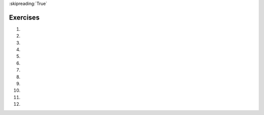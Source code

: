 ..  Copyright (C)  Brad Miller, David Ranum, Jeffrey Elkner, Peter Wentworth, Allen B. Downey, Chris
    Meyers, and Dario Mitchell.  Permission is granted to copy, distribute
    and/or modify this document under the terms of the GNU Free Documentation
    License, Version 1.3 or any later version published by the Free Software
    Foundation; with Invariant Sections being Forward, Prefaces, and
    Contributor List, no Front-Cover Texts, and no Back-Cover Texts.  A copy of
    the license is included in the section entitled "GNU Free Documentation
    License".
    
:skipreading:`True`

.. qnum::
   :prefix: condition-14-
   :start: 1

Exercises
---------

#.

    .. tabbed:: q1

        .. tab:: Question

            .. actex:: ac7_14_1

                Write code that asks the user to enter a numeric score (0-100). In response, it should print out the score and corresponding letter grade, according to the table below.
            
                .. table::
            
                    =======   =====
                    Score     Grade
                    =======   =====
                    >= 90     A
                    [80-90)   B
                    [70-80)   C
                    [60-70)   D
                    < 60      F
                    =======   =====
            
                The square and round brackets denote closed and open intervals.
                A closed interval includes the number, and open interval excludes it. So 79.99999 gets grade C , but 80 gets grade B.
                ~~~~
                scores = [77.51, 92.86, 98.01, 69.71, 78.52, 59.69, 60.49, 85.04, 87.33, 91.04]

                ====
                from unittest.gui import TestCaseGui
                import re
                import math
                class myTests(TestCaseGui):
                    def testOne(self):
                        output = self.getOutput().split('\n')
                        editor = self.getEditorText().split('\n')
                        float_re = r'[-+]?(\d+(\.\d*)?|\.\d+)([eE][-+]?\d+)?'
                        _grades=[]
                        for score in scores:
                            _score = float(score)
                            if _score >= 90:
                                _grades.append('A')
                            elif _score >= 80:
                                _grades.append('B')
                            elif _score >= 70:
                                _grades.append('C')
                            elif _score >= 60:
                                _grades.append('D')
                            else:
                                _grades.append('F')
                    
                        self.assertEqual(grades, _grades)
                        # hardcode check
                        # LOOK FOR IF STATEMENTS
                        outer_ifs = re.findall(r'^(if[ (].*: *)$', self.getEditorText(), re.M)
                        outer_elifs = re.findall(r'^(elif[ (].*: *)$', self.getEditorText(), re.M)
                        outer_elses = re.findall(r'^(else *: *)$', self.getEditorText(), re.M)
                        inner_ifs = re.findall(r'^( +if[ (].*: *)$', self.getEditorText(), re.M)
                        inner_elifs = re.findall(r'^( +elif[ (].*: *)$', self.getEditorText(), re.M)
                        inner_elses = re.findall(r'^( +else *: *)$', self.getEditorText(), re.M)
                        self.assertTrue(len(outer_ifs)==0 and len(outer_elifs)==0 and len(outer_elses)==0 and
                                        len(inner_ifs)==1 and len(inner_elifs)==3 and len(inner_elses)==1, 
                                'Checking if-statements')
                        # LOOK FOR for STATEMENTS
                        outer_loops = re.findall(r'^(for[ (].* in.*: *)$', self.getEditorText(), re.M)
                        inner_loops = re.findall(r'^( +for[ (].* in.*: *)$', self.getEditorText(), re.M)
                        self.assertTrue(len(outer_loops)==1 and len(inner_loops)==0, 'Checking for-statements')
                myTests().main()
           
        .. tab:: Answer

            .. activecode:: ans7_14_1
            
               sc = input("Enter a score from 0 to 100 (decimal points are allowed)")
               fl_sc = float(sc)
               
               if fl_sc < 60:
                   gr = "F"
               elif fl_sc < 70:
                   gr = "D"
               elif fl_sc < 80:
                   gr = "C"
               elif fl_sc < 90:
                   gr = "B"
               else:
                   gr = "A"
               
               print("Score", fl_sc, "gets a grade of", gr)
                 

#.

    .. tabbed:: q2

        .. tab:: Question

           .. actex:: ac7_14_2

                A year is a **leap year** if it is divisible by 4; however, if the year can be evenly divided by 100, it is NOT a leap year, unless the year is **also** evenly divisible by 400 then it is a leap year. Write code that asks the user to input a year and output True if it's a leap year, or False otherwise. Use if statements.
        
                .. table::
        
                    =======  =====
                    Year     Leap?
                    =======  =====
                    1944     True
                    2011     False
                    1986     False
                    1800     False     
                    1900     False
                    2000     True
                    2056     True
                    =======  =====
                    
                Above are some examples of what the output should be for various inputs.
                ~~~~

                years = [1967, 1900, 1400, 1628, 1701, 1217, 1359, 1300, 2000, 1054,
                1724, 1000, 1800, 1100, 2100, 1023, 1600, 1500, 1358, 1160,
                1700, 1744, 2009, 1200]
    
                ====
                from unittest.gui import TestCaseGui
                import re
                import math
                class myTests(TestCaseGui):
                    def testOne(self):
                        output = self.getOutput().split('\n')
                        editor = self.getEditorText().split('\n')
                        float_re = r'[-+]?(\d+(\.\d*)?|\.\d+)([eE][-+]?\d+)?'
                    
                        _is_leap_year = []
                        for _year in years:
                            if _year % 4 == 0 :
                                if _year % 100 == 0:
                                    _is_leap_year.append( _year % 400 == 0)
                                else:
                                    _is_leap_year.append(True)
                            else:
                                _is_leap_year.append(False)
                        
                        self.assertEqual(is_leap_year, _is_leap_year, 'Checking answer')
                        
                        # hardcode check
                        float_re = r'[-+]?(\d+(\.\d*)?|\.\d+)([eE][-+]?\d+)?'
                        print_float_re = r'print\( *'+float_re+' *\)'
                        self.assertFalse(re.search(print_float_re, self.getEditorText()), 'Checking for hardcoding')
                        # LOOK FOR IF STATEMENTS
                        outer_ifs = re.findall(r'^(if[ (].*: *)$', self.getEditorText(), re.M)
                        outer_elifs = re.findall(r'^(elif[ (].*: *)$', self.getEditorText(), re.M)
                        outer_elses = re.findall(r'^(else *: *)$', self.getEditorText(), re.M)
                        inner_ifs = re.findall(r'^( +if[ (].*: *)$', self.getEditorText(), re.M)
                        inner_elifs = re.findall(r'^( +elif[ (].*: *)$', self.getEditorText(), re.M)
                        inner_elses = re.findall(r'^( +else *: *)$', self.getEditorText(), re.M)
                        self.assertTrue(len(outer_ifs)==0 and len(outer_elifs)==0 and len(outer_elses)==0 and len(inner_ifs)>=1 and len(inner_elifs)>=0 and len(inner_elses)>=0, 'Checking if-statements')
                        # LOOK FOR for STATEMENTS
                        outer_loops = re.findall(r'^(for[ (].* in.*: *)$', self.getEditorText(), re.M)
                        inner_loops = re.findall(r'^( +for[ (].* in.*: *)$', self.getEditorText(), re.M)
                        self.assertTrue(len(outer_loops)==1 and len(inner_loops)==0, 'Checking for-statements')
                myTests().main()



#.

    .. tabbed:: q3

        .. tab:: Question

            .. actex:: ac7_14_3

                What do these expressions evaluate to?
            
                #.  ``3 == 3``
                #.  ``3 != 3``
                #.  ``3 >= 4``
                #.  ``not (3 < 4)``
                ~~~~        
        

        .. tab:: Answer
            
            #. True
            #. False
            #. False
            #. False



#.
    .. tabbed:: q4

        .. tab:: Question

            .. actex:: ac7_14_4

                Give the **logical opposites** of these conditions, meaning an expression that would 
                produce False whenever this expression produces True, and vice versa.  You are not 
                allowed to use the ``not`` operator.

                #.  ``a > b``
                #.  ``a >= b``
                #.  ``a >= 18  and  day == 3``
                #.  ``a >= 18  or  day != 3``
                ~~~~

#.

    .. tabbed:: q5

        .. tab:: Question

            .. actex:: ac7_14_5
                :nocodelens:

                Provided are the lengths of two sides of a right-angled triangle. Assign the length of the hypotenuse the the variable ``hypo_len``.  (Hint:  ``x ** 0.5`` will return the square root, or use ``sqrt`` from the math module)
                ~~~~

                side1 = 3
                side2 = 4

                ====

                from unittest.gui import TestCaseGui

                class myTests(TestCaseGui):
                    def testOne(self):
                        self.assertEqual(hypo_len,5,"Testing that hypo_len has been set correctly")

                myTests().main()

#.
   .. tabbed:: q6

        .. tab:: Question

           .. actex:: ac7_14_6
               :practice: T
               :topics: Conditionals/TheAccumulatorPatternwithConditionals
               :nocodelens:

               Provided is a list of numbers. For each of the numbers in the list, determine whether they are even. If the number is even, add ``True`` to a new list called ``is_even``. If the number is odd, then add ``False``.
               ~~~~
               num_lst = [3, 20, -1, 9, 10]

               ====

               from unittest.gui import TestCaseGui

               class myTests(TestCaseGui):
                    def testOne(self):
                        self.assertEqual(is_even, [False, True, False, False, True],"Testing that is_even is set correctly.")

               myTests().main()


#.
   .. tabbed:: q7

        .. tab:: Question

           .. actex:: ac7_14_7
               :practice: T
               :topics: Conditionals/TheAccumulatorPatternwithConditionals
               :nocodelens:

               Provided is a list of numbers. For each of the numbers in the list, determine whether they are odd. If the number is odd, add ``True`` to a new list called ``is_odd``. If the number is even, then add ``False``.
               ~~~~
               num_lst = [3, 20, -1, 9, 10]


               ====
               from unittest.gui import TestCaseGui
               import re

               class myTests(TestCaseGui):
                   def testOne(self):
                       self.assertEqual(is_odd, [True, False, True, True, False],"Testing that is_odd is set correctly.")

                       # LOOK FOR IF STATEMENTS
                       outer_ifs = re.findall(r'^(if[ (].*: *)$', self.getEditorText(), re.M)
                       outer_elifs = re.findall(r'^(elif[ (].*: *)$', self.getEditorText(), re.M)
                       outer_elses = re.findall(r'^(else *: *)$', self.getEditorText(), re.M)
                       inner_ifs = re.findall(r'^( +if[ (].*: *)$', self.getEditorText(), re.M)
                       inner_elifs = re.findall(r'^( +elif[ (].*: *)$', self.getEditorText(), re.M)
                       inner_elses = re.findall(r'^( +else *: *)$', self.getEditorText(), re.M)
                       self.assertTrue(len(outer_ifs)==0 and len(outer_elifs)==0 and len(outer_elses)==0 and len(inner_ifs)==1 and len(inner_elifs)==0 and len(inner_elses)==1, 'Checking if-statements')
                       
               myTests().main() 

#.
   .. tabbed:: q8

        .. tab:: Question

            .. actex:: ac7_14_8

                Given the lengths of three sides of a triange, determine whether the triangle is right angled. If it is, the assign ``True`` to the variable ``is_rightangled``. If it's not, then assign ``False`` to the variable ``is_rightangled``.

                Hint: floating point arithmetic is not always exactly accurate,
                so it is not safe to test floating point numbers for equality.
                If a good programmer wants to know whether
                ``x`` is equal or close enough to ``y``, they would probably code it up as
                
                .. sourcecode:: python
                
                    if  abs(x - y) < 0.001:      # if x is approximately equal to y
                        ...
                
                ~~~~
                a = 5
                b = 6
                c = 8

                ====
                from unittest.gui import TestCaseGui
                import re
                import math
                class myTests(TestCaseGui):
                    def testOne(self):
                        output = self.getOutput().split('\n')
                        editor = self.getEditorText().split('\n')
                        float_re = r'[-+]?(\d+(\.\d*)?|\.\d+)([eE][-+]?\d+)?'
                
                        _is_rightangled = False
                        if abs(a**2 + b**2 - c**2) < 1e-7:
                            _is_rightangled = True
                        elif abs(a**2 - b**2 + c**2) < 1e-7:
                            _is_rightangled = True
                        elif abs(-a**2 + b**2 + c**2) < 1e-7:
                            _is_rightangled = True
                
                        self.assertEqual(is_rightangled, _is_rightangled, 'Checking answer')
                
                        # hardcode check
                        float_re = r'[-+]?(\d+(\.\d*)?|\.\d+)([eE][-+]?\d+)?'
                        print_float_re = r'print\( *'+float_re+' *\)'
                        self.assertFalse(re.search(print_float_re, self.getEditorText()), 'Checking for hardcoding')
                            # LOOK FOR IF STATEMENTS
                        outer_ifs = re.findall(r'^(if[ (].*: *)$', self.getEditorText(), re.M)
                        outer_elifs = re.findall(r'^(elif[ (].*: *)$', self.getEditorText(), re.M)
                        outer_elses = re.findall(r'^(else *: *)$', self.getEditorText(), re.M)
                        inner_ifs = re.findall(r'^( +if[ (].*: *)$', self.getEditorText(), re.M)
                        inner_elifs = re.findall(r'^( +elif[ (].*: *)$', self.getEditorText(), re.M)
                        inner_elses = re.findall(r'^( +else *: *)$', self.getEditorText(), re.M)
                        self.assertTrue(len(outer_ifs)>=1 and len(outer_elifs)>=0 and len(outer_elses)>=0 and
                                        len(inner_ifs)>=0 and len(inner_elifs)>=0 and len(inner_elses)>=0, 
                                'Checking if-statements')
                        # LOOK FOR for STATEMENTS
                        outer_loops = re.findall(r'^(for[ (].* in.*: *)$', self.getEditorText(), re.M)
                        inner_loops = re.findall(r'^( +for[ (].* in.*: *)$', self.getEditorText(), re.M)
                        self.assertTrue(len(outer_loops)>=0 and len(inner_loops)>=0, 'Checking for-statements')
                myTests().main()
                
#.

   .. tabbed:: q9

        .. tab:: Question

            .. actex:: ac7_14_9

               Implement the calculator for the date of Easter.
   
               The following algorithm computes the date for Easter Sunday for any year between 1900 to 2099.
   
               Ask the user to enter a year.
               Compute the following:
   
   
   
                   1. a = year % 19
                   #. b = year % 4
                   #. c = year % 7
                   #. d = (19 * a + 24) % 30
                   #. e = (2 * b + 4 * c + 6 * d + 5) % 7
                   #. dateofeaster = 22 + d + e
   
   
               Special note: The algorithm can give a date in April.  You will know that the date is in April if the calculation gives you an answer greater than 31.  (You'll need to adjust)  Also, if the year is one of four special
               years (1954, 1981, 2049, or 2076) then subtract 7 from the date.
   
               Your program should print an error message if the user provides a date that is out of range.
               ~~~~

        .. tab:: Answer

            .. activecode:: answer_ex_6_13

                year = int(input("Please enter a year"))
                if year >= 1900 and year <= 2099:
                    a = year % 19
                    b = year % 4
                    c = year % 7
                    d = (19*a + 24) % 30
                    e = (2*b + 4*c + 6*d + 5) % 7
                    dateofeaster = 22 + d + e

                    if year == 1954 or year == 2981 or year == 2049 or year == 2076:
                        dateofeaster = dateofeaster - 7

                    if dateofeaster > 31:
                        print("April", dateofeaster - 31)
                    else:
                        print("March", dateofeaster)
                else:
                    print("ERROR...year out of range")

        .. tab:: Discussion

            .. disqus::
                :shortname: interactivepython
                :identifier: disqus_2dfd6acf1ca849c2853dad606d1ba255

#.

   .. tabbed:: q9

        .. tab:: Question

            .. actex:: ac7_14_10

               Get the user to enter some text and print out True if it's a palindrome, False otherwise. (Hint: Start by reversing the input string, and then use the == operator to compare two values to see if they are the same)
               ~~~~

#.

   .. parsonsprob:: pp7_14_11

      Write a program that will print out a greeting to each student in the list. This list should also keep track of how many students have been greeted and note that each time a new student has been greeted. When only one student has entered, the program should say "The first student has entered!". Afterwards, the program should say "There are {number here} students in the classroom!".
      -----
      students = ["Jay", "Stacy", "Iman", "Trisha", "Ahmed", "Daniel", "Shadae", "Tosin", "Charlotte"]
      =====
      num_students = 0
      =====
      for student in students:
      =====
          print("Welcome to class, " + student)
          num_students += 1
      =====
          if num_students == 1:
              print("The first student has entered!")
      =====
          elif num_students > 1:
              print("There are " + str(num_students) + " students in the classroom!")

#.

   .. parsonsprob:: pp7_14_12

      Piece together a program so that it can successfully print out one print statement, given the value of x.
      -----
      x = 16
      =====
      if x > 10:
      =====
          if x > 20:
              print("This is a large number!")
      =====
          else:
              print("This is a pretty big number.")


